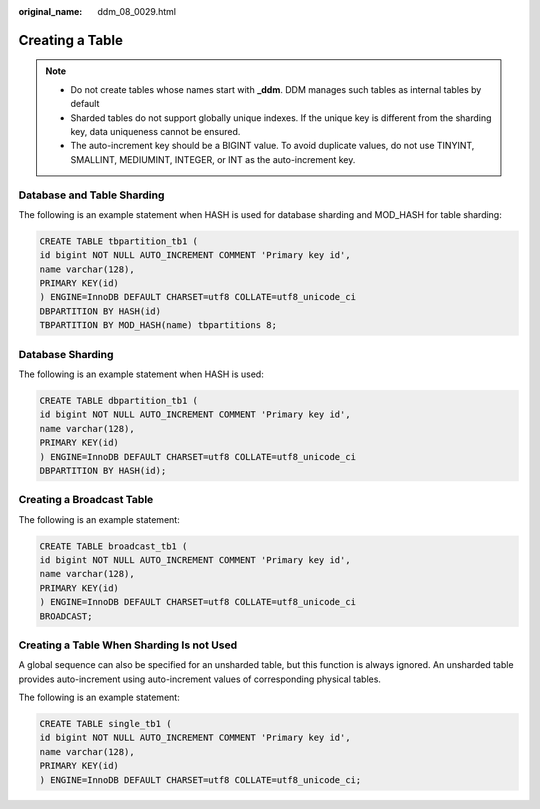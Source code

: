 :original_name: ddm_08_0029.html

.. _ddm_08_0029:

Creating a Table
================

.. note::

   -  Do not create tables whose names start with **\_ddm**. DDM manages such tables as internal tables by default
   -  Sharded tables do not support globally unique indexes. If the unique key is different from the sharding key, data uniqueness cannot be ensured.
   -  The auto-increment key should be a BIGINT value. To avoid duplicate values, do not use TINYINT, SMALLINT, MEDIUMINT, INTEGER, or INT as the auto-increment key.

Database and Table Sharding
---------------------------

The following is an example statement when HASH is used for database sharding and MOD_HASH for table sharding:

.. code-block::

   CREATE TABLE tbpartition_tb1 (
   id bigint NOT NULL AUTO_INCREMENT COMMENT 'Primary key id',
   name varchar(128),
   PRIMARY KEY(id)
   ) ENGINE=InnoDB DEFAULT CHARSET=utf8 COLLATE=utf8_unicode_ci
   DBPARTITION BY HASH(id)
   TBPARTITION BY MOD_HASH(name) tbpartitions 8;

Database Sharding
-----------------

The following is an example statement when HASH is used:

.. code-block::

   CREATE TABLE dbpartition_tb1 (
   id bigint NOT NULL AUTO_INCREMENT COMMENT 'Primary key id',
   name varchar(128),
   PRIMARY KEY(id)
   ) ENGINE=InnoDB DEFAULT CHARSET=utf8 COLLATE=utf8_unicode_ci
   DBPARTITION BY HASH(id);

Creating a Broadcast Table
--------------------------

The following is an example statement:

.. code-block::

   CREATE TABLE broadcast_tb1 (
   id bigint NOT NULL AUTO_INCREMENT COMMENT 'Primary key id',
   name varchar(128),
   PRIMARY KEY(id)
   ) ENGINE=InnoDB DEFAULT CHARSET=utf8 COLLATE=utf8_unicode_ci
   BROADCAST;

Creating a Table When Sharding Is not Used
------------------------------------------

A global sequence can also be specified for an unsharded table, but this function is always ignored. An unsharded table provides auto-increment using auto-increment values of corresponding physical tables.

The following is an example statement:

.. code-block::

   CREATE TABLE single_tb1 (
   id bigint NOT NULL AUTO_INCREMENT COMMENT 'Primary key id',
   name varchar(128),
   PRIMARY KEY(id)
   ) ENGINE=InnoDB DEFAULT CHARSET=utf8 COLLATE=utf8_unicode_ci;
